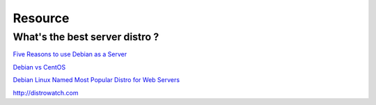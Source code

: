 Resource
==================

What's the best server distro ?
------------------------------------


`Five Reasons to use Debian as a Server <http://www.pontikis.net/blog/five-reasons-to-use-debian-as-a-server>`_

`Debian vs CentOS <http://www.garron.me/en/linux/centos-vs-debian.html>`_

`Debian Linux Named Most Popular Distro for Web Servers <http://www.pcworld.com/article/247845/debian_linux_named_most_popular_distro_for_web_servers.html>`_

`<http://distrowatch.com>`_

